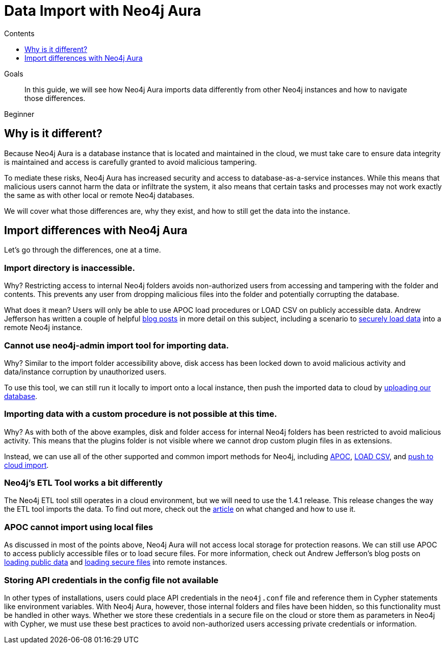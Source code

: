 = Data Import with Neo4j Aura
:slug: aura-data-import
:level: Beginner
:section: Neo4j Cloud DBaaS
:section-link: cloud-dbaas
:sectanchors:
:toc:
:toc-title: Contents
:toclevels: 1

.Goals
[abstract]
In this guide, we will see how Neo4j Aura imports data differently from other Neo4j instances and how to navigate those differences.

[role=expertise]
{level}

== Why is it different?

Because Neo4j Aura is a database instance that is located and maintained in the cloud, we must take care to ensure data integrity is maintained and access is carefully granted to avoid malicious tampering.

To mediate these risks, Neo4j Aura has increased security and access to database-as-a-service instances.
While this means that malicious users cannot harm the data or infiltrate the system, it also means that certain tasks and processes may not work exactly the same as with other local or remote Neo4j databases.

We will cover what those differences are, why they exist, and how to still get the data into the instance.

== Import differences with Neo4j Aura

Let's go through the differences, one at a time.

=== Import directory is inaccessible.

Why? Restricting access to internal Neo4j folders avoids non-authorized users from accessing and tampering with the folder and contents. This prevents any user from dropping malicious files into the folder and potentially corrupting the database.

What does it mean? Users will only be able to use APOC load procedures or LOAD CSV on publicly accessible data. Andrew Jefferson has written a couple of helpful link:https://medium.com/@aejefferson/methods-for-loading-data-into-a-remote-neo4j-instance-part-1-abea3328dedf[blog posts^] in more detail on this subject, including a scenario to link:https://medium.com/@aejefferson/how-to-use-cloud-storage-to-securely-load-data-into-neo4j-d97b72b2ad8f[securely load data^] into a remote Neo4j instance.

=== Cannot use neo4j-admin import tool for importing data.

Why? Similar to the import folder accessibility above, disk access has been locked down to avoid malicious activity and data/instance corruption by unauthorized users.

To use this tool, we can still run it locally to import onto a local instance, then push the imported data to cloud by link:https://console.neo4j.io/#import-instructions[uploading our database^].

=== Importing data with a custom procedure is not possible at this time.

Why? As with both of the above examples, disk and folder access for internal Neo4j folders has been restricted to avoid malicious activity. This means that the plugins folder is not visible where we cannot drop custom plugin files in as extensions.

Instead, we can use all of the other supported and common import methods for Neo4j, including link:/docs/labs/apoc/current/import/[APOC^], link:https://aura.support.neo4j.com/hc/en-us/articles/360037063474-How-do-I-load-data-from-a-CSV-[LOAD CSV^], and link:https://console.neo4j.io/#import-instructions[push to cloud import^].

=== Neo4j's ETL Tool works a bit differently

The Neo4j ETL tool still operates in a cloud environment, but we will need to use the 1.4.1 release.
This release changes the way the ETL tool imports the data.
To find out more, check out the link:https://aura.support.neo4j.com/hc/en-us/articles/360037559973-Neo4j-ETL-now-ready-for-the-cloud[article^] on what changed and how to use it.

=== APOC cannot import using local files

As discussed in most of the points above, Neo4j Aura will not access local storage for protection reasons.
We can still use APOC to access publicly accessible files or to load secure files.
For more information, check out Andrew Jefferson's blog posts on link:https://medium.com/@aejefferson/methods-for-loading-data-into-a-remote-neo4j-instance-part-1-abea3328dedf[loading public data^] and link:https://medium.com/@aejefferson/how-to-use-cloud-storage-to-securely-load-data-into-neo4j-d97b72b2ad8f[loading secure files^] into remote instances.

=== Storing API credentials in the config file not available

In other types of installations, users could place API credentials in the `neo4j.conf` file and reference them in Cypher statements like environment variables.
With Neo4j Aura, however, those internal folders and files have been hidden, so this functionality must be handled in other ways.
Whether we store these credentials in a secure file on the cloud or store them as parameters in Neo4j with Cypher, we must use these best practices to avoid non-authorized users accessing private credentials or information.
